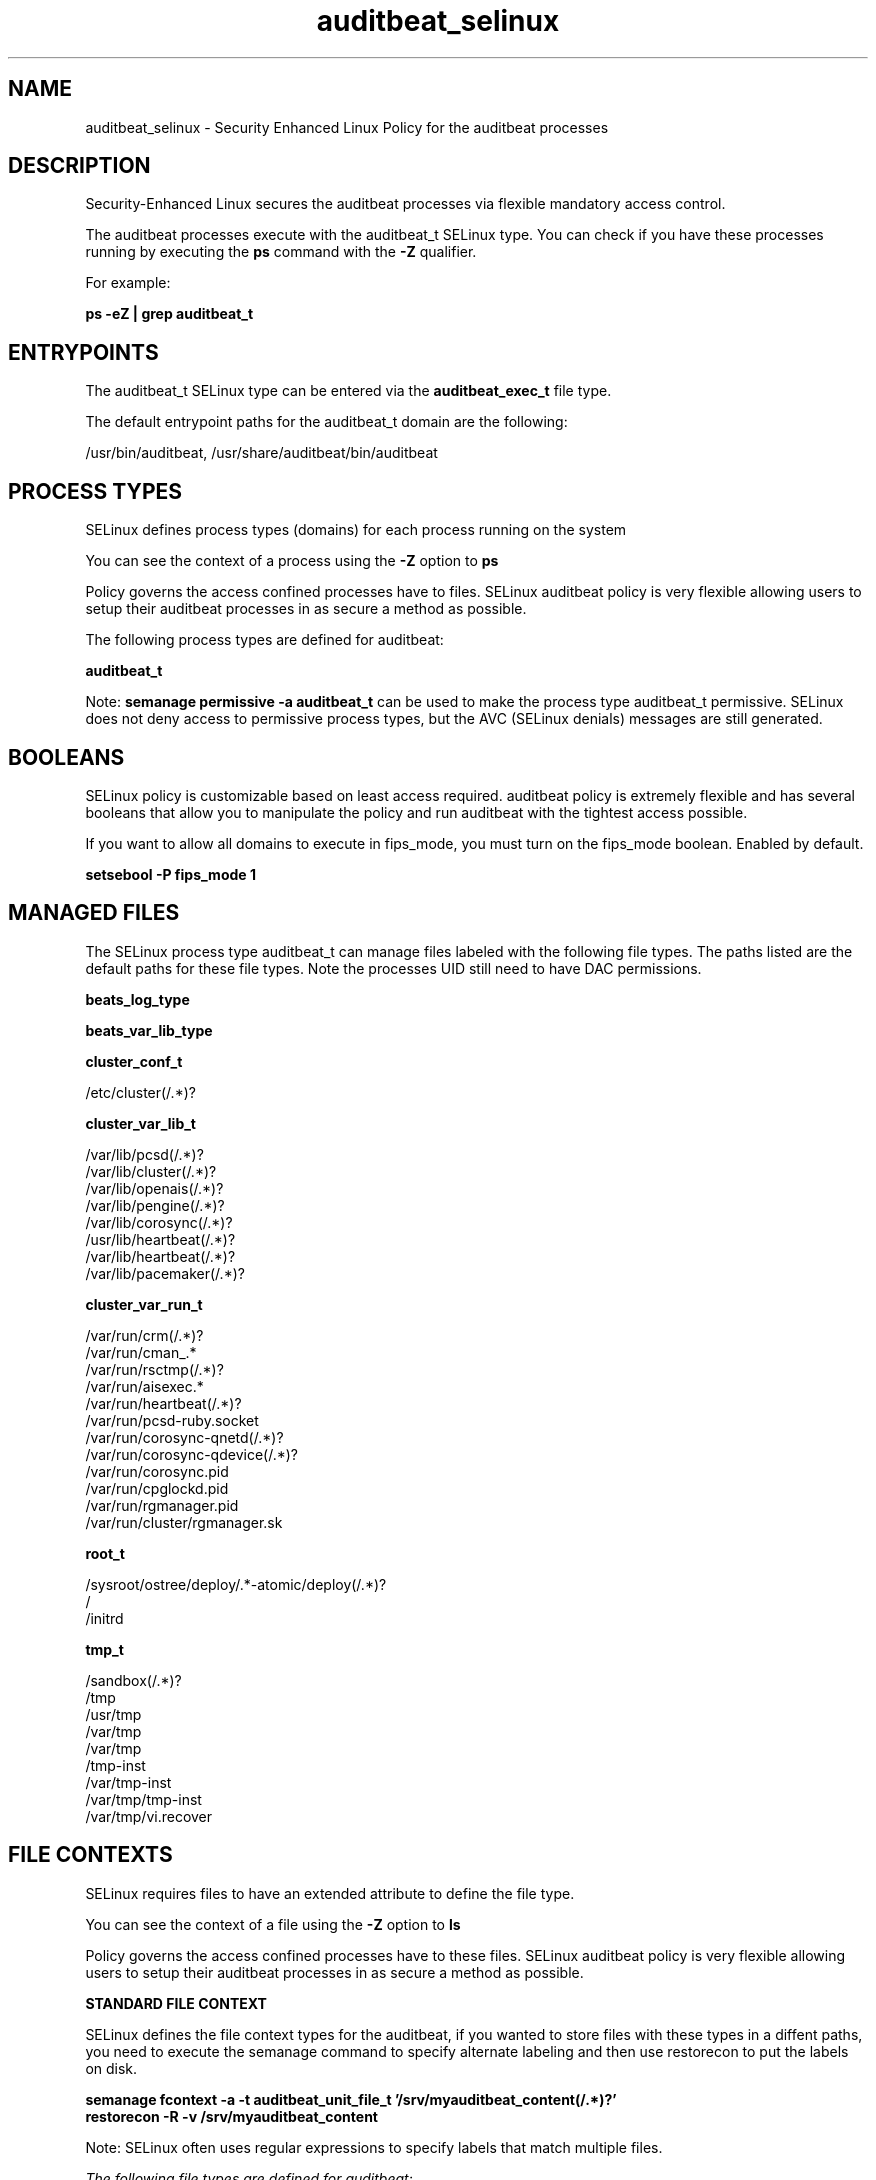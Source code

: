 .TH  "auditbeat_selinux"  "8"  "22-03-08" "auditbeat" "SELinux Policy auditbeat"
.SH "NAME"
auditbeat_selinux \- Security Enhanced Linux Policy for the auditbeat processes
.SH "DESCRIPTION"

Security-Enhanced Linux secures the auditbeat processes via flexible mandatory access control.

The auditbeat processes execute with the auditbeat_t SELinux type. You can check if you have these processes running by executing the \fBps\fP command with the \fB\-Z\fP qualifier.

For example:

.B ps -eZ | grep auditbeat_t


.SH "ENTRYPOINTS"

The auditbeat_t SELinux type can be entered via the \fBauditbeat_exec_t\fP file type.

The default entrypoint paths for the auditbeat_t domain are the following:

/usr/bin/auditbeat, /usr/share/auditbeat/bin/auditbeat
.SH PROCESS TYPES
SELinux defines process types (domains) for each process running on the system
.PP
You can see the context of a process using the \fB\-Z\fP option to \fBps\bP
.PP
Policy governs the access confined processes have to files.
SELinux auditbeat policy is very flexible allowing users to setup their auditbeat processes in as secure a method as possible.
.PP
The following process types are defined for auditbeat:

.EX
.B auditbeat_t
.EE
.PP
Note:
.B semanage permissive -a auditbeat_t
can be used to make the process type auditbeat_t permissive. SELinux does not deny access to permissive process types, but the AVC (SELinux denials) messages are still generated.

.SH BOOLEANS
SELinux policy is customizable based on least access required.  auditbeat policy is extremely flexible and has several booleans that allow you to manipulate the policy and run auditbeat with the tightest access possible.


.PP
If you want to allow all domains to execute in fips_mode, you must turn on the fips_mode boolean. Enabled by default.

.EX
.B setsebool -P fips_mode 1

.EE

.SH "MANAGED FILES"

The SELinux process type auditbeat_t can manage files labeled with the following file types.  The paths listed are the default paths for these file types.  Note the processes UID still need to have DAC permissions.

.br
.B beats_log_type


.br
.B beats_var_lib_type


.br
.B cluster_conf_t

	/etc/cluster(/.*)?
.br

.br
.B cluster_var_lib_t

	/var/lib/pcsd(/.*)?
.br
	/var/lib/cluster(/.*)?
.br
	/var/lib/openais(/.*)?
.br
	/var/lib/pengine(/.*)?
.br
	/var/lib/corosync(/.*)?
.br
	/usr/lib/heartbeat(/.*)?
.br
	/var/lib/heartbeat(/.*)?
.br
	/var/lib/pacemaker(/.*)?
.br

.br
.B cluster_var_run_t

	/var/run/crm(/.*)?
.br
	/var/run/cman_.*
.br
	/var/run/rsctmp(/.*)?
.br
	/var/run/aisexec.*
.br
	/var/run/heartbeat(/.*)?
.br
	/var/run/pcsd-ruby.socket
.br
	/var/run/corosync-qnetd(/.*)?
.br
	/var/run/corosync-qdevice(/.*)?
.br
	/var/run/corosync\.pid
.br
	/var/run/cpglockd\.pid
.br
	/var/run/rgmanager\.pid
.br
	/var/run/cluster/rgmanager\.sk
.br

.br
.B root_t

	/sysroot/ostree/deploy/.*-atomic/deploy(/.*)?
.br
	/
.br
	/initrd
.br

.br
.B tmp_t

	/sandbox(/.*)?
.br
	/tmp
.br
	/usr/tmp
.br
	/var/tmp
.br
	/var/tmp
.br
	/tmp-inst
.br
	/var/tmp-inst
.br
	/var/tmp/tmp-inst
.br
	/var/tmp/vi\.recover
.br

.SH FILE CONTEXTS
SELinux requires files to have an extended attribute to define the file type.
.PP
You can see the context of a file using the \fB\-Z\fP option to \fBls\bP
.PP
Policy governs the access confined processes have to these files.
SELinux auditbeat policy is very flexible allowing users to setup their auditbeat processes in as secure a method as possible.
.PP

.PP
.B STANDARD FILE CONTEXT

SELinux defines the file context types for the auditbeat, if you wanted to
store files with these types in a diffent paths, you need to execute the semanage command to specify alternate labeling and then use restorecon to put the labels on disk.

.B semanage fcontext -a -t auditbeat_unit_file_t '/srv/myauditbeat_content(/.*)?'
.br
.B restorecon -R -v /srv/myauditbeat_content

Note: SELinux often uses regular expressions to specify labels that match multiple files.

.I The following file types are defined for auditbeat:


.EX
.PP
.B auditbeat_exec_t
.EE

- Set files with the auditbeat_exec_t type, if you want to transition an executable to the auditbeat_t domain.

.br
.TP 5
Paths:
/usr/bin/auditbeat, /usr/share/auditbeat/bin/auditbeat

.EX
.PP
.B auditbeat_initrc_exec_t
.EE

- Set files with the auditbeat_initrc_exec_t type, if you want to transition an executable to the auditbeat_initrc_t domain.


.EX
.PP
.B auditbeat_log_t
.EE

- Set files with the auditbeat_log_t type, if you want to treat the data as auditbeat log data, usually stored under the /var/log directory.


.EX
.PP
.B auditbeat_unit_file_t
.EE

- Set files with the auditbeat_unit_file_t type, if you want to treat the files as auditbeat unit content.


.EX
.PP
.B auditbeat_var_lib_t
.EE

- Set files with the auditbeat_var_lib_t type, if you want to store the auditbeat files under the /var/lib directory.


.PP
Note: File context can be temporarily modified with the chcon command.  If you want to permanently change the file context you need to use the
.B semanage fcontext
command.  This will modify the SELinux labeling database.  You will need to use
.B restorecon
to apply the labels.

.SH "COMMANDS"
.B semanage fcontext
can also be used to manipulate default file context mappings.
.PP
.B semanage permissive
can also be used to manipulate whether or not a process type is permissive.
.PP
.B semanage module
can also be used to enable/disable/install/remove policy modules.

.B semanage boolean
can also be used to manipulate the booleans

.PP
.B system-config-selinux
is a GUI tool available to customize SELinux policy settings.

.SH AUTHOR
This manual page was auto-generated using
.B "sepolicy manpage".

.SH "SEE ALSO"
selinux(8), auditbeat(8), semanage(8), restorecon(8), chcon(1), sepolicy(8), setsebool(8)